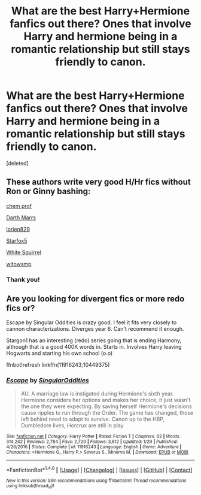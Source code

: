 #+TITLE: What are the best Harry+Hermione fanfics out there? Ones that involve Harry and hermione being in a romantic relationship but still stays friendly to canon.

* What are the best Harry+Hermione fanfics out there? Ones that involve Harry and hermione being in a romantic relationship but still stays friendly to canon.
:PROPERTIES:
:Score: 4
:DateUnix: 1487394842.0
:DateShort: 2017-Feb-18
:END:
[deleted]


** These authors write very good H/Hr fics without Ron or Ginny bashing:

[[https://www.fanfiction.net/u/769110/chem-prof][chem prof]]

[[https://www.fanfiction.net/u/1229909/Darth-Marrs][Darth Marrs]]

[[https://www.fanfiction.net/u/636397/lorien829][lorien829]]

[[https://www.fanfiction.net/u/2548648/Starfox5][Starfox5]]

[[https://www.fanfiction.net/u/5339762/White-Squirrel][White Squirrel]]

[[https://www.fanfiction.net/u/983103/witowsmp][witowsmp]]
:PROPERTIES:
:Author: InquisitorCOC
:Score: 7
:DateUnix: 1487397367.0
:DateShort: 2017-Feb-18
:END:

*** Thank you!
:PROPERTIES:
:Author: DatKidNamedCara
:Score: 1
:DateUnix: 1487458936.0
:DateShort: 2017-Feb-19
:END:


** Are you looking for divergent fics or more redo fics or?

Escape by Singular Oddities is crazy good. I feel it fits very closely to cannon characterizations. Diverges year 6. Can't recommend it enough.

Stargon1 has an interesting (redo) series going that is ending Harmony, although that is a good 400K words in. Starts in. Involves Harry leaving Hogwarts and starting his own school (o.o)

ffnbot!refresh linkffn(11916243;10449375)
:PROPERTIES:
:Author: StarDolph
:Score: 1
:DateUnix: 1487579446.0
:DateShort: 2017-Feb-20
:END:

*** [[http://www.fanfiction.net/s/11916243/1/][*/Escape/*]] by [[https://www.fanfiction.net/u/6921337/SingularOddities][/SingularOddities/]]

#+begin_quote
  AU. A marriage law is instigated during Hermione's sixth year. Hermione considers her options and makes her choice, it just wasn't the one they were expecting. By saving herself Hermione's decisions cause ripples to run through the Order. The game has changed, those left behind need to adapt to survive. Canon up to the HBP, Dumbledore lives, Horcrux are still in play
#+end_quote

^{/Site/: [[http://www.fanfiction.net/][fanfiction.net]] *|* /Category/: Harry Potter *|* /Rated/: Fiction T *|* /Chapters/: 62 *|* /Words/: 314,242 *|* /Reviews/: 2,784 *|* /Favs/: 2,720 *|* /Follows/: 3,612 *|* /Updated/: 1/29 *|* /Published/: 4/26/2016 *|* /Status/: Complete *|* /id/: 11916243 *|* /Language/: English *|* /Genre/: Adventure *|* /Characters/: <Hermione G., Harry P.> Severus S., Minerva M. *|* /Download/: [[http://www.ff2ebook.com/old/ffn-bot/index.php?id=11916243&source=ff&filetype=epub][EPUB]] or [[http://www.ff2ebook.com/old/ffn-bot/index.php?id=11916243&source=ff&filetype=mobi][MOBI]]}

--------------

*FanfictionBot*^{1.4.0} *|* [[[https://github.com/tusing/reddit-ffn-bot/wiki/Usage][Usage]]] | [[[https://github.com/tusing/reddit-ffn-bot/wiki/Changelog][Changelog]]] | [[[https://github.com/tusing/reddit-ffn-bot/issues/][Issues]]] | [[[https://github.com/tusing/reddit-ffn-bot/][GitHub]]] | [[[https://www.reddit.com/message/compose?to=tusing][Contact]]]

^{/New in this version: Slim recommendations using/ ffnbot!slim! /Thread recommendations using/ linksub(thread_id)!}
:PROPERTIES:
:Author: FanfictionBot
:Score: 1
:DateUnix: 1487579467.0
:DateShort: 2017-Feb-20
:END:
